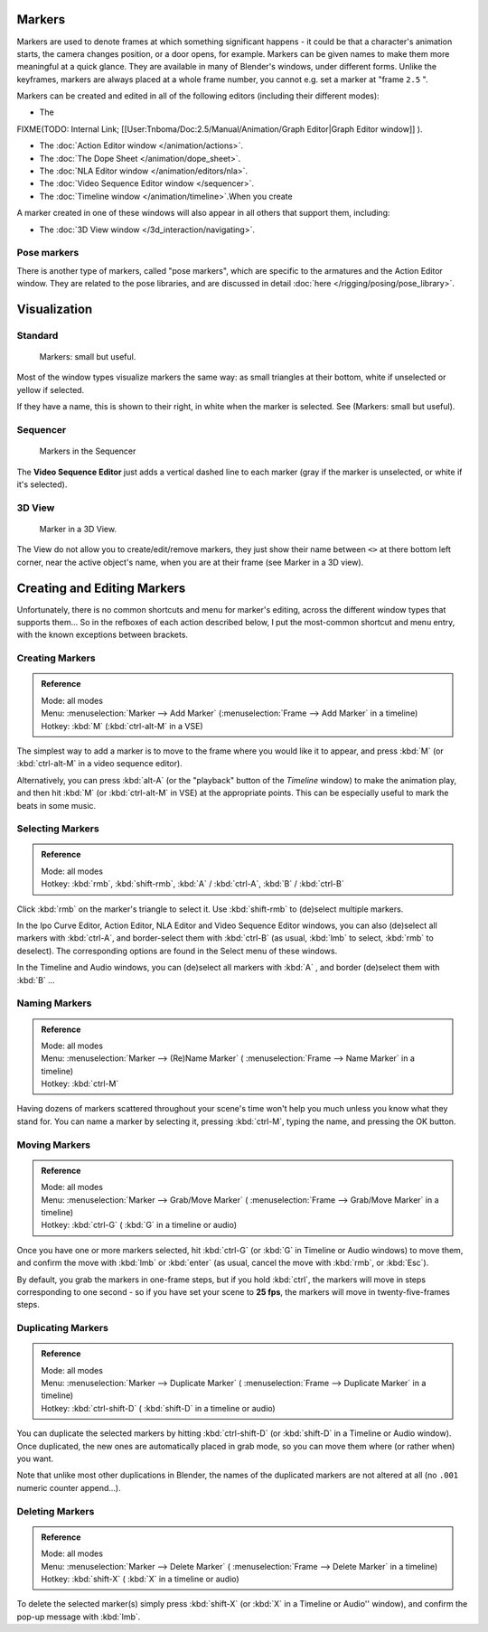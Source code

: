 
..    TODO/Review: {{review|copy=X}} .


Markers
*******

Markers are used to denote frames at which something significant happens - it could be that a
character's animation starts, the camera changes position, or a door opens, for example.
Markers can be given names to make them more meaningful at a quick glance.
They are available in many of Blender's windows, under different forms. Unlike the keyframes,
markers are always placed at a whole frame number, you cannot e.g.
set a marker at "frame ``2.5`` ".

Markers can be created and edited in all of the following editors
(including their different modes):


- The

FIXME(TODO: Internal Link;
[[User:Tnboma/Doc:2.5/Manual/Animation/Graph Editor|Graph Editor window]]
).

- The :doc:`Action Editor window </animation/actions>`.
- The :doc:`The Dope Sheet </animation/dope_sheet>`.
- The :doc:`NLA Editor window </animation/editors/nla>`.
- The :doc:`Video Sequence Editor window </sequencer>`.
- The :doc:`Timeline window </animation/timeline>`.When you create

A marker created in one of these windows will also appear in all others that support them,
including:


- The :doc:`3D View window </3d_interaction/navigating>`.


Pose markers
============

There is another type of markers, called "pose markers",
which are specific to the armatures and the Action Editor window.
They are related to the pose libraries, and are discussed in detail :doc:`here </rigging/posing/pose_library>`.


Visualization
*************

Standard
========

.. figure:: /images/Manual-Animation-Timeline-Markers.jpg

   Markers: small but useful.


Most of the window types visualize markers the same way: as small triangles at their bottom,
white if unselected or yellow if selected.

If they have a name, this is shown to their right, in white when the marker is selected. See
(Markers: small but useful).


Sequencer
=========

.. figure:: /images/Sequencer-markers.jpg
   :width: 186px
   :figwidth: 186px

   Markers in the Sequencer


The **Video Sequence Editor** just adds a vertical dashed line to each marker
(gray if the marker is unselected, or white if it's selected).


3D View
=======

.. figure:: /images/ManAnimationMarkers3DViewEx.jpg

   Marker in a 3D View.


The View do not allow you to create/edit/remove markers,
they just show their name between ``<>`` at there bottom left corner,
near the active object's name, when you are at their frame
(see Marker in a 3D view).


Creating and Editing Markers
****************************

Unfortunately, there is no common shortcuts and menu for marker's editing, across the
different window types that supports them... So in the refboxes of each action described below,
I put the most-common shortcut and menu entry, with the known exceptions between brackets.


Creating Markers
================

.. admonition:: Reference
   :class: refbox

   | Mode:     all modes
   | Menu:     :menuselection:`Marker --> Add Marker` (:menuselection:`Frame --> Add Marker` in a timeline)
   | Hotkey:   :kbd:`M` (:kbd:`ctrl-alt-M` in a VSE)


The simplest way to add a marker is to move to the frame where you would like it to appear,
and press :kbd:`M` (or :kbd:`ctrl-alt-M` in a video sequence editor).

Alternatively, you can press :kbd:`alt-A`
(or the "playback" button of the *Timeline* window) to make the animation play,
and then hit :kbd:`M` (or :kbd:`ctrl-alt-M` in VSE) at the appropriate points.
This can be especially useful to mark the beats in some music.


Selecting Markers
=================

.. admonition:: Reference
   :class: refbox

   | Mode:     all modes
   | Hotkey:   :kbd:`rmb`, :kbd:`shift-rmb`, :kbd:`A` / :kbd:`ctrl-A`, :kbd:`B` / :kbd:`ctrl-B`


Click :kbd:`rmb` on the marker's triangle to select it. Use :kbd:`shift-rmb` to
(de)select multiple markers.

In the Ipo Curve Editor, Action Editor, NLA Editor and Video Sequence Editor windows,
you can also (de)select all markers with :kbd:`ctrl-A`,
and border-select them with :kbd:`ctrl-B` (as usual, :kbd:`lmb` to select,
:kbd:`rmb` to deselect).
The corresponding options are found in the Select menu of these windows.

In the Timeline and Audio windows, you can (de)select all markers with :kbd:`A` ,
and border (de)select them with :kbd:`B` ...


Naming Markers
==============

.. admonition:: Reference
   :class: refbox

   | Mode:     all modes
   | Menu:     :menuselection:`Marker --> (Re)Name Marker` ( :menuselection:`Frame --> Name Marker` in a timeline)
   | Hotkey:   :kbd:`ctrl-M`


Having dozens of markers scattered throughout your scene's time won't help you much unless you
know what they stand for. You can name a marker by selecting it, pressing :kbd:`ctrl-M`,
typing the name, and pressing the OK button.


Moving Markers
==============

.. admonition:: Reference
   :class: refbox

   | Mode:     all modes
   | Menu:     :menuselection:`Marker --> Grab/Move Marker` ( :menuselection:`Frame --> Grab/Move Marker` in a timeline)
   | Hotkey:   :kbd:`ctrl-G` ( :kbd:`G` in a timeline or audio)


Once you have one or more markers selected, hit :kbd:`ctrl-G`
(or :kbd:`G` in Timeline or Audio windows) to move them,
and confirm the move with :kbd:`lmb` or :kbd:`enter` (as usual,
cancel the move with :kbd:`rmb`, or :kbd:`Esc`).

By default, you grab the markers in one-frame steps, but if you hold :kbd:`ctrl`, the
markers will move in steps corresponding to one second - so if you have set your scene to
**25 fps**, the markers will move in twenty-five-frames steps.


Duplicating Markers
===================

.. admonition:: Reference
   :class: refbox

   | Mode:     all modes
   | Menu:     :menuselection:`Marker --> Duplicate Marker` ( :menuselection:`Frame --> Duplicate Marker` in a timeline)
   | Hotkey:   :kbd:`ctrl-shift-D` ( :kbd:`shift-D` in a timeline or audio)


You can duplicate the selected markers by hitting :kbd:`ctrl-shift-D`
(or :kbd:`shift-D` in a Timeline or Audio window). Once duplicated,
the new ones are automatically placed in grab mode, so you can move them where
(or rather when) you want.

Note that unlike most other duplications in Blender,
the names of the duplicated markers are not altered at all
(no ``.001`` numeric counter append...).


Deleting Markers
================

.. admonition:: Reference
   :class: refbox

   | Mode:     all modes
   | Menu:    :menuselection:`Marker --> Delete Marker` ( :menuselection:`Frame --> Delete Marker` in a timeline)
   | Hotkey:   :kbd:`shift-X` ( :kbd:`X` in a timeline or audio)


To delete the selected marker(s) simply press :kbd:`shift-X`
(or :kbd:`X` in a Timeline or Audio'' window),
and confirm the pop-up message with :kbd:`lmb`.


